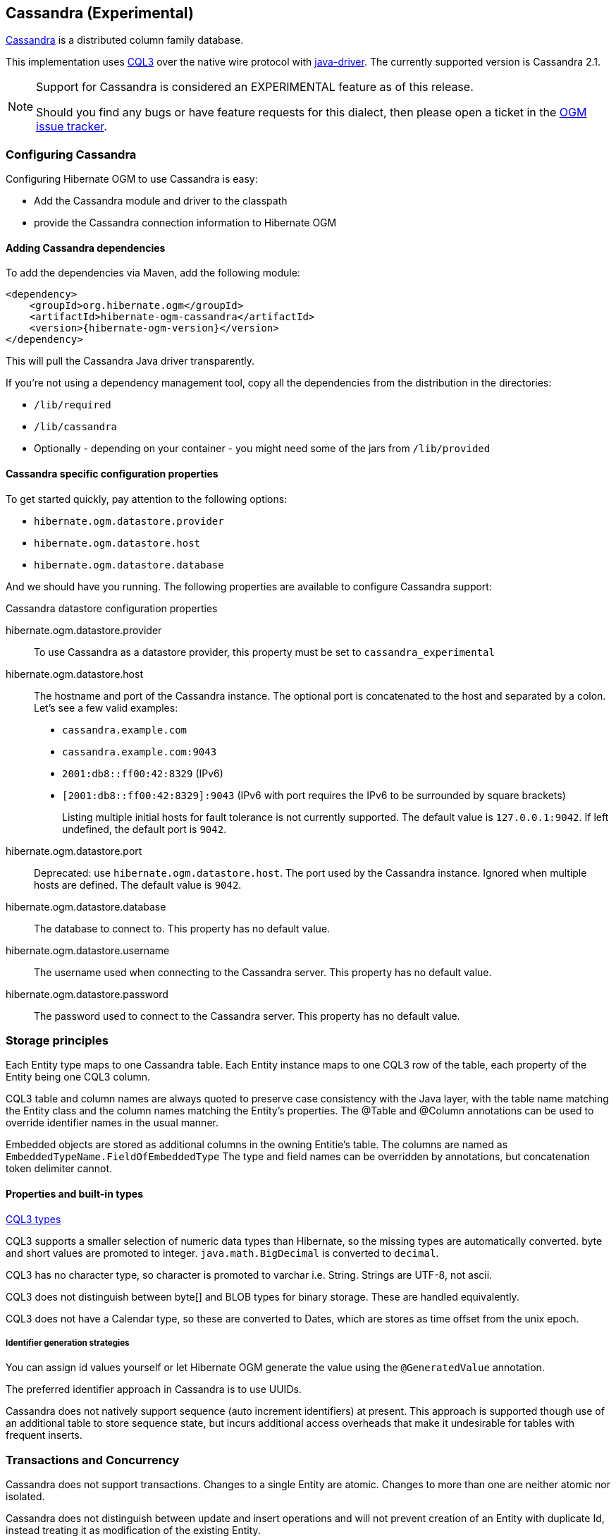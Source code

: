[[ogm-cassandra]]

== Cassandra (Experimental)

http://cassandra.apache.org/[Cassandra] is a distributed column family database.

This implementation uses http://docs.datastax.com/en/cql/3.1/cql/cql_intro_c.html[CQL3]
 over the native wire protocol with https://github.com/datastax/java-driver[java-driver].
The currently supported version is Cassandra 2.1.


[NOTE]
====
Support for Cassandra is considered an EXPERIMENTAL feature as of this release.

Should you find any bugs or have feature requests for this dialect,
then please open a ticket in the https://hibernate.atlassian.net/browse/OGM[OGM issue tracker].
====

=== Configuring Cassandra

Configuring Hibernate OGM to use Cassandra is easy:

* Add the Cassandra module and driver to the classpath
* provide the Cassandra connection information to Hibernate OGM

==== Adding Cassandra dependencies

To add the dependencies via Maven, add the following module:

[source, XML]
[subs="verbatim,attributes"]
----
<dependency>
    <groupId>org.hibernate.ogm</groupId>
    <artifactId>hibernate-ogm-cassandra</artifactId>
    <version>{hibernate-ogm-version}</version>
</dependency>
----

This will pull the Cassandra Java driver transparently.

If you're not using a dependency management tool,
copy all the dependencies from the distribution in the directories:

* `/lib/required`
* `/lib/cassandra`
* Optionally - depending on your container - you might need some of the jars from `/lib/provided`

==== Cassandra specific configuration properties

To get started quickly, pay attention to the following options:

* `hibernate.ogm.datastore.provider`
* `hibernate.ogm.datastore.host`
* `hibernate.ogm.datastore.database`

And we should have you running.
The following properties are available to configure Cassandra support:

.Cassandra datastore configuration properties
hibernate.ogm.datastore.provider::
To use Cassandra as a datastore provider, this property must be set to `cassandra_experimental`
hibernate.ogm.datastore.host::
The hostname and port of the Cassandra instance.
The optional port is concatenated to the host and separated by a colon.
Let's see a few valid examples:

* `cassandra.example.com`
* `cassandra.example.com:9043`
* `2001:db8::ff00:42:8329` (IPv6)
* `[2001:db8::ff00:42:8329]:9043` (IPv6 with port requires the IPv6 to be surrounded by square brackets)
+
Listing multiple initial hosts for fault tolerance is not currently supported.
The default value is `127.0.0.1:9042`. If left undefined, the default port is `9042`.
hibernate.ogm.datastore.port::
Deprecated: use `hibernate.ogm.datastore.host`.
The port used by the Cassandra instance.
Ignored when multiple hosts are defined.
The default value is `9042`.
hibernate.ogm.datastore.database::
The database to connect to. This property has no default value.
hibernate.ogm.datastore.username::
The username used when connecting to the Cassandra server.
This property has no default value.
hibernate.ogm.datastore.password::
The password used to connect to the Cassandra server.
This property has no default value.


[[ogm-cassandra-storage-principles]]
=== Storage principles

Each Entity type maps to one Cassandra table. Each Entity instance maps to one CQL3 row of the table, each property of the Entity being one CQL3 column.

CQL3 table and column names are always quoted to preserve case consistency with the Java layer, with the table name matching the Entity class and the column names matching the Entity's properties.
The @Table and @Column annotations can be used to override identifier names in the usual manner.

Embedded objects are stored as additional columns in the owning Entitie's table. The columns are named as `EmbeddedTypeName.FieldOfEmbeddedType`
The type and field names can be overridden by annotations, but concatenation token delimiter cannot.

[[cassandra-types]]
==== Properties and built-in types

http://docs.datastax.com/en/cql/3.1/cql/cql_reference/cql_data_types_c.html[CQL3 types]

CQL3 supports a smaller selection of numeric data types than Hibernate, so the missing types are automatically converted. byte and short values are promoted to integer.
`java.math.BigDecimal` is converted to `decimal`.

CQL3 has no character type, so character is promoted to varchar i.e. String. Strings are UTF-8, not ascii.

CQL3 does not distinguish between byte[] and BLOB types for binary storage. These are handled equivalently.

CQL3 does not have a Calendar type, so these are converted to Dates, which are stores as time offset from the unix epoch.

===== Identifier generation strategies

You can assign id values yourself or let Hibernate OGM generate the value using the
[classname]`@GeneratedValue` annotation.

The preferred identifier approach in Cassandra is to use UUIDs.

Cassandra does not natively support sequence (auto increment identifiers) at present. This approach is supported though use of an additional table to store sequence state, but incurs additional access overheads that make it undesirable for tables with frequent inserts.

=== Transactions and Concurrency

Cassandra does not support transactions.  Changes to a single Entity are atomic. Changes to more than one are neither atomic nor isolated.

Cassandra does not distinguish between update and insert operations and will not prevent creation of an Entity with duplicate Id, instead treating it as modification of the existing Entity.
